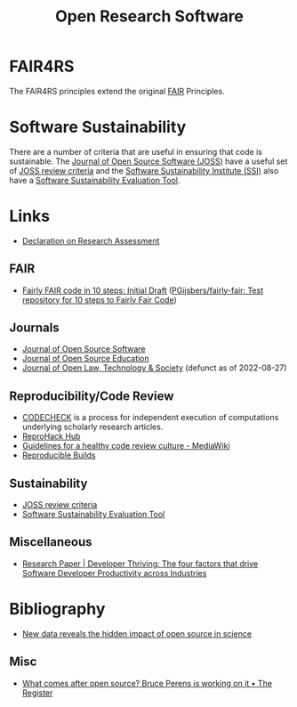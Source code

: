 :PROPERTIES:
:ID:       8a38a071-9901-4e35-9aec-213a0c65af00
:ROAM-ALIASES: "Open Research Software"
:mtime:    20241209231730 20241209194259 20240219222840 20240118162908 20240109124736 20231002105158 20230519121737 20230316215314 20230315120054 20230103103311 20221231171719
:ctime:    20221231171719
:END:
#+TITLE: Open Research Software
#+FILETAGS: :open-research:software:

* FAIR4RS

The FAIR4RS principles extend the original [[id:b902439b-7bed-4493-8423-fab4c85f79a8][FAIR]] Principles.

* Software Sustainability

There are a number of criteria that are useful in ensuring that code is sustainable. The [[https://joss.theoj.org/][Journal of Open Source Software
(JOSS)]] have a useful set of [[https://joss.readthedocs.io/en/latest/review_criteria.html][JOSS review criteria]] and the [[https://www.software.ac.uk/][Software Sustainability Institute (SSI)]] also have a
[[https://www.software.ac.uk/resources/online-sustainability-evaluation][Software Sustainability Evaluation Tool]].

* Links

+ [[https://sfdora.org/read/][Declaration on Research Assessment]]

** FAIR

+ [[https://zenodo.org/records/10943605][Fairly FAIR code in 10 steps: Initial Draft]] ([[https://github.com/PGijsbers/fairly-fair][PGijsbers/fairly-fair: Test repository for 10 steps to Fairly Fair Code]])

** Journals

+ [[https://joss.theoj.org/][Journal of Open Source Software]]
+ [[https://jose.theoj.org/][Journal of Open Source Education]]
+ [[https://jolts.world/index.php/jolts][Journal of Open Law, Technology & Society]] (defunct as of 2022-08-27)

** Reproducibility/Code Review

+ [[https://codecheck.org.uk/][CODECHECK]] is a process for independent execution of computations underlying scholarly research articles.
+ [[https://www.reprohack.org/][ReproHack Hub]]
+ [[https://www.mediawiki.org/wiki/Guidelines_for_a_healthy_code_review_culture][Guidelines for a healthy code review culture - MediaWiki]]
+ [[https://reproducible-builds.org/][Reproducible Builds]]

** Sustainability

+ [[https://joss.readthedocs.io/en/latest/review_criteria.html][JOSS review criteria]]
+ [[https://www.software.ac.uk/resources/online-sustainability-evaluation][Software Sustainability Evaluation Tool]]

** Miscellaneous

+ [[https://www.pluralsight.com/resource-center/guides/developer-thriving-research-paper][Research Paper | Developer Thriving: The four factors that drive Software Developer Productivity across Industries]]

* Bibliography

+ [[https://medium.com/czi-technology/new-data-reveals-the-hidden-impact-of-open-source-in-science-11cc4a16fea2][New data reveals the hidden impact of open source in science]]

** Misc

+ [[https://www.theregister.com/2023/12/27/bruce_perens_post_open/][What comes after open source? Bruce Perens is working on it • The Register]]

